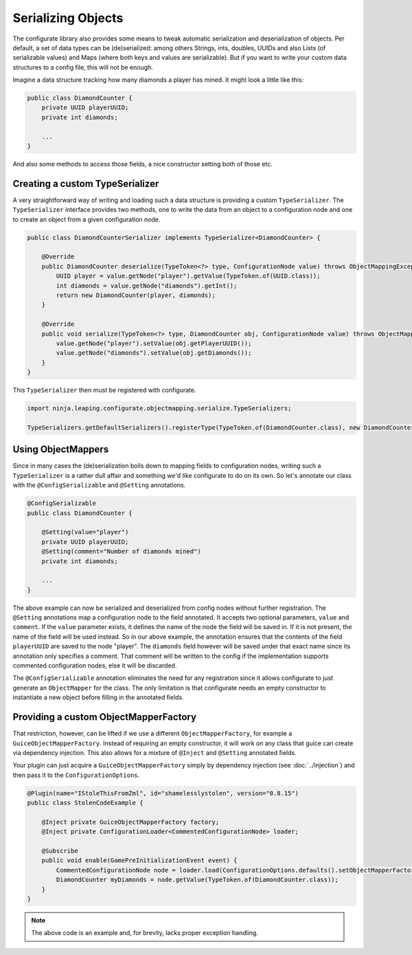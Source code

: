 ===================
Serializing Objects
===================

The configurate library also provides some means to tweak automatic serialization and deserialization of objects. Per default, a set of data types can be (de)serialized: among others Strings, ints, doubles, UUIDs and also Lists (of serializable values) and Maps (where both keys and values are serializable). But if you want to write your custom data structures to a config file, this will not be enough.

Imagine a data structure tracking how many diamonds a player has mined. It might look a little like this:

.. code-block:: java

    public class DiamondCounter {
        private UUID playerUUID;
        private int diamonds;

        ...
    }

And also some methods to access those fields, a nice constructor setting both of those etc.

Creating a custom TypeSerializer
================================

A very straightforward way of writing and loading such a data structure is providing a custom ``TypeSerializer``. The ``TypeSerializer`` interface provides two methods, one to write the data from an object to a configuration node and one to create an object from a given configuration node.

.. code-block:: java

    public class DiamondCounterSerializer implements TypeSerializer<DiamondCounter> {

        @Override
        public DiamondCounter deserialize(TypeToken<?> type, ConfigurationNode value) throws ObjectMappingException {
            UUID player = value.getNode("player").getValue(TypeToken.of(UUID.class));
            int diamonds = value.getNode("diamonds").getInt();
            return new DiamondCounter(player, diamonds);
        }

        @Override
        public void serialize(TypeToken<?> type, DiamondCounter obj, ConfigurationNode value) throws ObjectMappingException {
            value.getNode("player").setValue(obj.getPlayerUUID());
            value.getNode("diamonds").setValue(obj.getDiamonds());
        }
    }

This ``TypeSerializer`` then must be registered with configurate.

.. code-block:: java

    import ninja.leaping.configurate.objectmapping.serialize.TypeSerializers;

    TypeSerializers.getDefaultSerializers().registerType(TypeToken.of(DiamondCounter.class), new DiamondCounterSerializer());


Using ObjectMappers
===================

Since in many cases the (de)serialization boils down to mapping fields to configuration nodes, writing such a ``TypeSerializer`` is a rather dull affair and something we'd like configurate to do on its own. So let's annotate our class with the ``@ConfigSerializable`` and ``@Setting`` annotations.

.. code-block:: java

    @ConfigSerializable
    public class DiamondCounter {

        @Setting(value="player")
        private UUID playerUUID;
        @Setting(comment="Number of diamonds mined")
        private int diamonds;

        ...
    }

The above example can now be serialized and deserialized from config nodes without further registration. The ``@Setting`` annotations map a configuration node to the field annotated. It accepts two optional parameters, ``value`` and ``comment``. If the ``value`` parameter exists, it defines the name of the node the field will be saved in. If it is not present, the name of the field will be used instead. So in our above example, the annotation ensures that the contents of the field ``playerUUID`` are saved to the node "player". The ``diamonds`` field however will be saved under that exact name since its annotation only specifies a comment. That comment will be written to the config if the implementation supports commented configuration nodes, else it will be discarded.

The ``@ConfigSerializable`` annotation eliminates the need for any registration since it allows configurate to just generate an ``ObjectMapper`` for the class. The only limitation is that configurate needs an empty constructor to instantiate a new object before filling in the annotated fields.

Providing a custom ObjectMapperFactory
======================================

That restriction, however, can be lifted if we use a different ``ObjectMapperFactory``, for example a ``GuiceObjectMapperFactory``. Instead of requiring an empty constructor, it will work on any class that guice can create via dependency injection. This also allows for a mixture of ``@Inject`` and ``@Setting`` annotated fields.

Your plugin can just acquire a ``GuiceObjectMapperFactory`` simply by dependency injection (see :doc:`../injection`) and then pass it to the ``ConfigurationOptions``.

.. code-block:: java

    @Plugin(name="IStoleThisFromZml", id="shamelesslystolen", version="0.8.15")
    public class StolenCodeExample {

        @Inject private GuiceObjectMapperFactory factory;
        @Inject private ConfigurationLoader<CommentedConfigurationNode> loader;

        @Subscribe
        public void enable(GamePreInitializationEvent event) {
            CommentedConfigurationNode node = loader.load(ConfigurationOptions.defaults().setObjectMapperFactory(factory));
            DiamondCounter myDiamonds = node.getValue(TypeToken.of(DiamondCounter.class));
        }
    }

.. note::

    The above code is an example and, for brevity, lacks proper exception handling.
